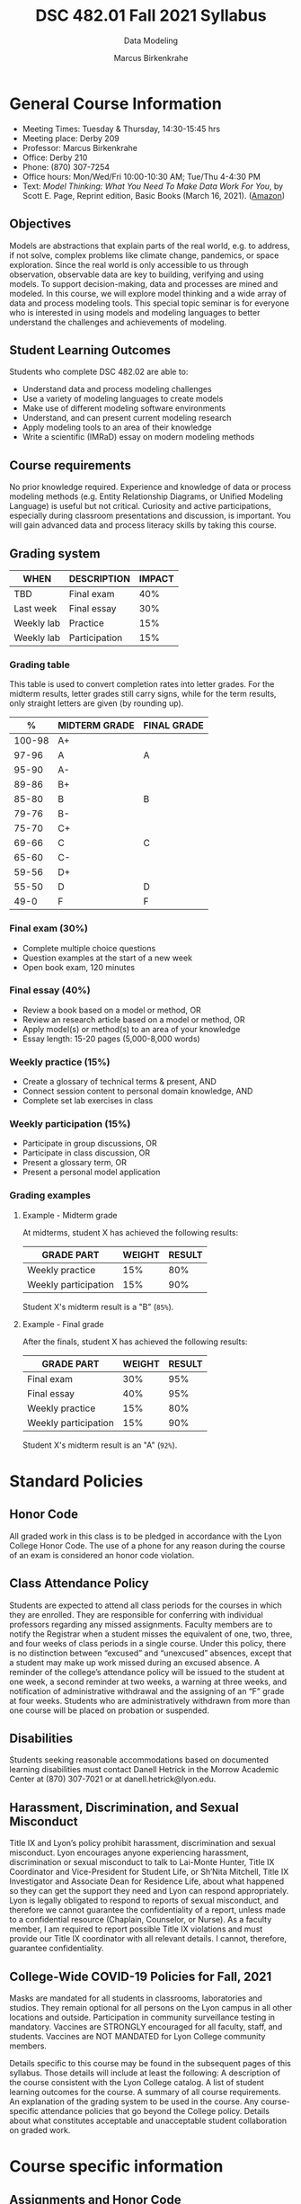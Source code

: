 #+TITLE:DSC 482.01 Fall 2021 Syllabus
#+AUTHOR: Marcus Birkenkrahe
#+SUBTITLE: Data Modeling
#+options: toc:nil
* General Course Information

  * Meeting Times: Tuesday & Thursday, 14:30-15:45 hrs
  * Meeting place: Derby 209
  * Professor: Marcus Birkenkrahe
  * Office: Derby 210
  * Phone: (870) 307-7254
  * Office hours: Mon/Wed/Fri 10:00-10:30 AM; Tue/Thu 4-4:30 PM
  * Text: /Model Thinking: What You Need To Make Data Work For You/,
    by Scott E. Page, Reprint edition, Basic Books (March 16,
    2021). ([[https://www.amazon.com/Model-Thinker-What-Need-Know/dp/1541675711/][Amazon]])

** Objectives

   Models are abstractions that explain parts of the real world,
   e.g. to address, if not solve, complex problems like climate
   change, pandemics, or space exploration. Since the real world is
   only accessible to us through observation, observable data are key
   to building, verifying and using models. To support
   decision-making, data and processes are mined and modeled. In this
   course, we will explore model thinking and a wide array of data and
   process modeling tools. This special topic seminar is for everyone
   who is interested in using models and modeling languages to better
   understand the challenges and achievements of modeling.

** Student Learning Outcomes

   Students who complete DSC 482.02 are able to:

   * Understand data and process modeling challenges
   * Use a variety of modeling languages to create models
   * Make use of different modeling software environments
   * Understand, and can present current modeling research
   * Apply modeling tools to an area of their knowledge
   * Write a scientific (IMRaD) essay on modern modeling methods

** Course requirements

   No prior knowledge required. Experience and knowledge of data or
   process modeling methods (e.g. Entity Relationship Diagrams, or
   Unified Modeling Language) is useful but not critical. Curiosity
   and active participations, especially during classroom
   presentations and discussion, is important. You will gain advanced
   data and process literacy skills by taking this course.

** Grading system

   | WHEN       | DESCRIPTION   | IMPACT |
   |------------+---------------+--------+
   | TBD        | Final exam    |    40% |
   | Last week  | Final essay   |    30% |
   | Weekly lab | Practice      |    15% |
   | Weekly lab | Participation |    15% |

*** Grading table

    This table is used to convert completion rates into letter
    grades. For the midterm results, letter grades still carry signs,
    while for the term results, only straight letters are given (by
    rounding up).

    |--------+-----------------+---------------|
    |    %   | MIDTERM GRADE   | FINAL GRADE   |
    |--------+-----------------+---------------|
    | 100-98 | A+              |               |
    |  97-96 | A               | A             |
    |  95-90 | A-              |               |
    |--------+-----------------+---------------|
    |  89-86 | B+              |               |
    |  85-80 | B               | B             |
    |  79-76 | B-              |               |
    |--------+-----------------+---------------|
    |  75-70 | C+              |               |
    |  69-66 | C               | C             |
    |  65-60 | C-              |               |
    |--------+-----------------+---------------|
    |  59-56 | D+              |               |
    |  55-50 | D               | D             |
    |--------+-----------------+---------------|
    |   49-0 | F               | F             |
    |--------+-----------------+---------------|

*** Final exam (30%)

    * Complete multiple choice questions
    * Question examples at the start of a new week
    * Open book exam, 120 minutes

*** Final essay (40%)

    * Review a book based on a model or method, OR
    * Review an research article based on a model or method, OR
    * Apply model(s) or method(s) to an area of your knowledge
    * Essay length: 15-20 pages (5,000-8,000 words)

*** Weekly practice (15%)

    * Create a glossary of technical terms & present, AND
    * Connect session content to personal domain knowledge, AND
    * Complete set lab exercises in class

*** Weekly participation (15%)

    * Participate in group discussions, OR
    * Participate in class discussion, OR
    * Present a glossary term, OR
    * Present a personal model application

*** Grading examples

**** Example - Midterm grade

     At midterms, student X has achieved the following results:

     | GRADE PART           | WEIGHT   | RESULT   |
     |----------------------+----------+----------|
     | Weekly practice      |      15% |      80% |
     | Weekly participation |      15% |      90% |

     # Student X's midterm result is computed as follows:

     # #+begin_src R :session :results output
     #   ## midterm weights (only practice and participation)
     #   weight_m <- c("practice"=0.5,
     #                 "participation"=0.5)
     #   ## results vector
     #   result_m <- c("practice"=80,
     #                 "participation"=90)
     #   ## midterm grade
     #   grade_m <-
     #     weight_m["practice"] * result_m["practice"] +
     #     weight_m["participation"] * result_m["participation"]
     #   names(grade_m) <- NULL
     #   grade_m
     # #+end_src

     # #+RESULTS:
     # : [1] 85

     Student X's midterm result is a "B" (~85%~).

**** Example - Final grade

     After the finals, student X has achieved the following results:

     | GRADE PART           | WEIGHT   | RESULT   |
     |----------------------+----------+----------|
     | Final exam           |      30% |      95% |
     | Final essay          |      40% |      95% |
     | Weekly practice      |      15% |      80% |
     | Weekly participation |      15% |      90% |

     # Student X's midterm result is computed as follows:

     # #+begin_src R :session :results output
     #   ## full term weight vector according to grading table
     #   weight <- c("exam"= 0.3,
     #               "essay"=0.4,
     #               "practice"=0.15,
     #               "participation"=0.15)
     #   ## results vector
     #   result <- c("exam"=95,
     #               "essay"=95,
     #               "practice"=80,
     #               "participation"=90)
     #   ## midterm grade
     #   grade <-
     #     weight["exam"] * result["exam"] +
     #     weight["essay"] * result["essay"] +
     #     weight["practice"] * result["practice"] +
     #     weight["participation"] * result["participation"]
     #   names(grade) <- NULL
     #   grade
     # #+end_src

     # #+RESULTS:
     # : [1] 92

     Student X's midterm result is an "A" (~92%~).

  
* Standard Policies
** Honor Code

   All graded work in this class is to be pledged in accordance with
   the Lyon College Honor Code. The use of a phone for any reason
   during the course of an exam is considered an honor code
   violation.

** Class Attendance Policy

   Students are expected to attend all class periods for the courses
   in which they are enrolled. They are responsible for conferring
   with individual professors regarding any missed
   assignments. Faculty members are to notify the Registrar when a
   student misses the equivalent of one, two, three, and four weeks
   of class periods in a single course. Under this policy, there is
   no distinction between “excused” and “unexcused” absences, except
   that a student may make up work missed during an excused
   absence. A reminder of the college’s attendance policy will be
   issued to the student at one week, a second reminder at two weeks,
   a warning at three weeks, and notification of administrative
   withdrawal and the assigning of an “F” grade at four
   weeks. Students who are administratively withdrawn from more than
   one course will be placed on probation or suspended.

** Disabilities

   Students seeking reasonable accommodations based on documented
   learning disabilities must contact Danell Hetrick in the Morrow
   Academic Center at (870) 307-7021 or at danell.hetrick@lyon.edu.

** Harassment, Discrimination, and Sexual Misconduct

   Title IX and Lyon’s policy prohibit harassment, discrimination and
   sexual misconduct. Lyon encourages anyone experiencing harassment,
   discrimination or sexual misconduct to talk to Lai-Monte Hunter,
   Title IX Coordinator and Vice-President for Student Life, or
   Sh’Nita Mitchell, Title IX Investigator and Associate Dean for
   Residence Life, about what happened so they can get the support
   they need and Lyon can respond appropriately.  Lyon is legally
   obligated to respond to reports of sexual misconduct, and
   therefore we cannot guarantee the confidentiality of a report,
   unless made to a confidential resource (Chaplain, Counselor, or
   Nurse). As a faculty member, I am required to report possible
   Title IX violations and must provide our Title IX coordinator with
   all relevant details.  I cannot, therefore, guarantee
   confidentiality.

** College-Wide COVID-19 Policies for Fall, 2021

   Masks are mandated for all students in classrooms, laboratories and studios.  They remain optional for all persons on the Lyon campus in all other locations and outside.
   Participation in community surveillance testing in mandatory.
   Vaccines are STRONGLY encouraged for all faculty, staff, and students. Vaccines are NOT MANDATED for Lyon College community members.

   Details specific to this course may be found in the subsequent pages of this syllabus. Those details will include at least the following:
   A description of the course consistent with the Lyon College catalog.
   A list of student learning outcomes for the course.
   A summary of all course requirements.
   An explanation of the grading system to be used in the course.
   Any course-specific attendance policies that go beyond the College policy.
   Details about what constitutes acceptable and unacceptable student collaboration on graded work.

* Course specific information
** Assignments and Honor Code

   There will be numerous assignments during the semester -
   programming, lessons, tests, and sprint reviews. They are due at
   the beginning of the class period on the due date. Once class
   begins, the assigment will be considered one day late if it has not
   been turned in.  Late programs will not be accepted without an
   extension.  Extensions will *not* be granted for reasons such as:

   * You could not get to a computer
   * You could not get a computer to do what you wanted it to do
   * The network was down
   * The printer was out of paper or toner
   * You erased your files, lost your homework, or misplaced your
     flash drive
   * You had other coursework or family commitments that interfered
     with your work in this course

   Put “Pledged” and a note of any collaboration in the comments of
   any program you turn in. Programming assignments are individual
   efforts, but you may seek assistance from another student or the
   course instructor.  You may not copy someone else’s solution. If
   you are having trouble finishing an assignment, it is far better to
   do your own work and receive a low score than to go through an
   honor trial and suffer the penalties that may be involved.

   What is cheating on an assignment? Here are a few examples:

   * Having someone else write your assignment, in whole or in part
   * Copying an assignment someone else wrote, in whole or in part
   * Collaborating with someone else to the extent that your
     submissions are identifiably very similar, in whole or in part
   * Turning in a submission with the wrong name on it

   What is not cheating?  Here are some examples:

   * Talking to someone in general terms about concepts involved in
     an assignment
   * Asking someone for help with a specific error message or bug in
     your program
   * Getting help with the specifics of language syntax or citation
     style
   * Utilizing information given to you by the instructor

   Any assistance must be clearly explained in the comments at the
   beginning of your submission.  If you have any questions about
   this, please ask or review the policies relating to the Honor Code.

   Absences on Days of Exams:

   Test “make-ups” will only be allowed if arrangements have been
   made prior to the scheduled time.  If you are sick the day of the
   test, please e-mail me or leave a message on my phone before the
   scheduled time, and we can make arrangements when you return.

** Important Dates:

   | DATE           | DESCRIPTION                                |
   |----------------+--------------------------------------------|
   | August 30      | Last day to drop w/o record of a course    |
   | September 6    | Labor day (no classes)                     |
   | October 2-5    | Fall break (no classes)                    |
   | October 6      | Mid-semester grade reports due             |
   | October 13     | Last day to drop a course with a "W" grade |
   | October 20     | Service day on campus (no classes)         |
   | Nobember 24-28 | Thanksgiving Break (no classes)            |
   | December 3     | Last day of class                          |
   | December 6-10  | Final exams                                |
   | December 15    | Final grades due                           |

** Schedule and session content

   * Mini lectures on given topics are followed by discussion
   * Lab sessions involve in-class exercises and challenges
   * There's a short test at the beginning of every week
   * There's not one text book for all class topics
   * Bring articles, models, applications to class for discussion

   | DATE   | LECTURES/GLOSSARY/LABS              |
   |--------+-------------------------------------|
   | 17-Aug | Course overview & purpose           |
   | 19-Aug | Many-model thinking (lab)           |
   | 24-Aug | Why model?                          |
   | 26-Aug | Why model? (lab)                    |
   | 31-Aug | Many-model science                  |
   | 2-Sep  | Many-model science (lab)            |
   | 7-Sep  | Modeling human actors               |
   | 9-Sep  | Modeling human actors (lab)         |
   | 14-Sep | Process management & EPCs           |
   | 16-Sep | Process management & EPCs (lab)     |
   | 21-Sep | Business Process Model and Notation |
   | 23-Sep | BPMN (lab)                          |
   | 28-Sep | Performance management & Analytics  |
   | 30-Sep | PM & Analytics (lab)                |
   | 7-Oct  | Distribution models (lab)           |
   | 12-Oct | Linear models                       |
   | 14-Oct | Linear models (lab)                 |
   | 19-Oct | Agile management                    |
   | 21-Oct | Agile management (lab)              |
   | 26-Oct | Models of value and power           |
   | 28-Oct | Models of value and power (lab)     |
   | 2-Nov  | Unified Modeling Language (UML)     |
   | 4-Nov  | UML (lab)                           |
   | 9-Nov  | Robotic process automation (RPA)    |
   | 11-Nov | RPA (lab)                           |
   | 16-Nov | Non-linear models                   |
   | 18-Nov | Non-linear models (lab)             |
   | 23-Nov | Process mining                      |
   | 30-Nov | COVID-19 models                     |
   | 2-Dec  | Summary and outlook                 |
